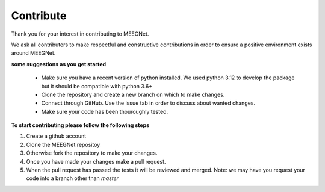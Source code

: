 Contribute
==========

Thank you for your interest in contributing to MEEGNet.  

We ask all contributers to make respectful and constructive contributions in order to ensure a positive environment exists around MEEGNet.

**some suggestions as you get started**

 * Make sure you have a recent version of python installed. We used python 3.12 to develop the package but it should be compatible with python 3.6+
 * Clone the repository and create a new branch on which to make changes.
 * Connect through GitHub. Use the issue tab in order to discuss about wanted changes.
 * Make sure your code has been thouroughly tested.

**To start contributing please follow the following steps**

1. Create a github account
2. Clone the MEEGNet repositoy
3. Otherwise fork the repository to make your changes.
4. Once you have made your changes make a pull request.
5. When the pull request has passed the tests it will be reviewed and merged. Note: we may have you request your code into a branch other than *master*

